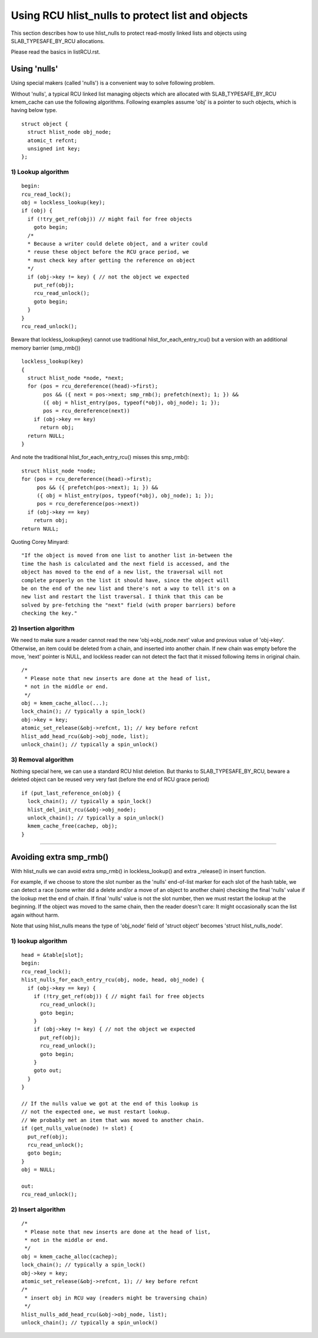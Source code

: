 .. SPDX-License-Identifier: GPL-2.0

=================================================
Using RCU hlist_nulls to protect list and objects
=================================================

This section describes how to use hlist_nulls to
protect read-mostly linked lists and
objects using SLAB_TYPESAFE_BY_RCU allocations.

Please read the basics in listRCU.rst.

Using 'nulls'
=============

Using special makers (called 'nulls') is a convenient way
to solve following problem.

Without 'nulls', a typical RCU linked list managing objects which are
allocated with SLAB_TYPESAFE_BY_RCU kmem_cache can use the following
algorithms.  Following examples assume 'obj' is a pointer to such
objects, which is having below type.

::

  struct object {
    struct hlist_node obj_node;
    atomic_t refcnt;
    unsigned int key;
  };

1) Lookup algorithm
-------------------

::

  begin:
  rcu_read_lock();
  obj = lockless_lookup(key);
  if (obj) {
    if (!try_get_ref(obj)) // might fail for free objects
      goto begin;
    /*
    * Because a writer could delete object, and a writer could
    * reuse these object before the RCU grace period, we
    * must check key after getting the reference on object
    */
    if (obj->key != key) { // not the object we expected
      put_ref(obj);
      rcu_read_unlock();
      goto begin;
    }
  }
  rcu_read_unlock();

Beware that lockless_lookup(key) cannot use traditional hlist_for_each_entry_rcu()
but a version with an additional memory barrier (smp_rmb())

::

  lockless_lookup(key)
  {
    struct hlist_node *node, *next;
    for (pos = rcu_dereference((head)->first);
         pos && ({ next = pos->next; smp_rmb(); prefetch(next); 1; }) &&
         ({ obj = hlist_entry(pos, typeof(*obj), obj_node); 1; });
         pos = rcu_dereference(next))
      if (obj->key == key)
        return obj;
    return NULL;
  }

And note the traditional hlist_for_each_entry_rcu() misses this smp_rmb()::

  struct hlist_node *node;
  for (pos = rcu_dereference((head)->first);
       pos && ({ prefetch(pos->next); 1; }) &&
       ({ obj = hlist_entry(pos, typeof(*obj), obj_node); 1; });
       pos = rcu_dereference(pos->next))
    if (obj->key == key)
      return obj;
  return NULL;

Quoting Corey Minyard::

  "If the object is moved from one list to another list in-between the
  time the hash is calculated and the next field is accessed, and the
  object has moved to the end of a new list, the traversal will not
  complete properly on the list it should have, since the object will
  be on the end of the new list and there's not a way to tell it's on a
  new list and restart the list traversal. I think that this can be
  solved by pre-fetching the "next" field (with proper barriers) before
  checking the key."

2) Insertion algorithm
----------------------

We need to make sure a reader cannot read the new 'obj->obj_node.next' value
and previous value of 'obj->key'. Otherwise, an item could be deleted
from a chain, and inserted into another chain. If new chain was empty
before the move, 'next' pointer is NULL, and lockless reader can not
detect the fact that it missed following items in original chain.

::

  /*
   * Please note that new inserts are done at the head of list,
   * not in the middle or end.
   */
  obj = kmem_cache_alloc(...);
  lock_chain(); // typically a spin_lock()
  obj->key = key;
  atomic_set_release(&obj->refcnt, 1); // key before refcnt
  hlist_add_head_rcu(&obj->obj_node, list);
  unlock_chain(); // typically a spin_unlock()


3) Removal algorithm
--------------------

Nothing special here, we can use a standard RCU hlist deletion.
But thanks to SLAB_TYPESAFE_BY_RCU, beware a deleted object can be reused
very very fast (before the end of RCU grace period)

::

  if (put_last_reference_on(obj) {
    lock_chain(); // typically a spin_lock()
    hlist_del_init_rcu(&obj->obj_node);
    unlock_chain(); // typically a spin_unlock()
    kmem_cache_free(cachep, obj);
  }



--------------------------------------------------------------------------

Avoiding extra smp_rmb()
========================

With hlist_nulls we can avoid extra smp_rmb() in lockless_lookup()
and extra _release() in insert function.

For example, if we choose to store the slot number as the 'nulls'
end-of-list marker for each slot of the hash table, we can detect
a race (some writer did a delete and/or a move of an object
to another chain) checking the final 'nulls' value if
the lookup met the end of chain. If final 'nulls' value
is not the slot number, then we must restart the lookup at
the beginning. If the object was moved to the same chain,
then the reader doesn't care: It might occasionally
scan the list again without harm.

Note that using hlist_nulls means the type of 'obj_node' field of
'struct object' becomes 'struct hlist_nulls_node'.


1) lookup algorithm
-------------------

::

  head = &table[slot];
  begin:
  rcu_read_lock();
  hlist_nulls_for_each_entry_rcu(obj, node, head, obj_node) {
    if (obj->key == key) {
      if (!try_get_ref(obj)) { // might fail for free objects
	rcu_read_unlock();
        goto begin;
      }
      if (obj->key != key) { // not the object we expected
        put_ref(obj);
	rcu_read_unlock();
        goto begin;
      }
      goto out;
    }
  }

  // If the nulls value we got at the end of this lookup is
  // not the expected one, we must restart lookup.
  // We probably met an item that was moved to another chain.
  if (get_nulls_value(node) != slot) {
    put_ref(obj);
    rcu_read_unlock();
    goto begin;
  }
  obj = NULL;

  out:
  rcu_read_unlock();

2) Insert algorithm
-------------------

::

  /*
   * Please note that new inserts are done at the head of list,
   * not in the middle or end.
   */
  obj = kmem_cache_alloc(cachep);
  lock_chain(); // typically a spin_lock()
  obj->key = key;
  atomic_set_release(&obj->refcnt, 1); // key before refcnt
  /*
   * insert obj in RCU way (readers might be traversing chain)
   */
  hlist_nulls_add_head_rcu(&obj->obj_node, list);
  unlock_chain(); // typically a spin_unlock()
